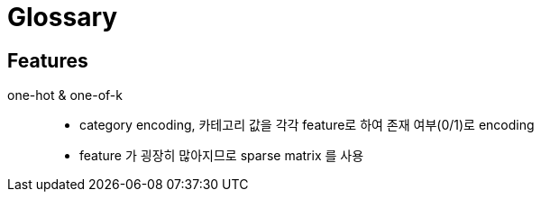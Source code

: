 = Glossary

== Features

one-hot & one-of-k::
  * category encoding, 카테고리 값을 각각 feature로 하여 존재
    여부(0/1)로 encoding
  * feature 가 굉장히 많아지므로 sparse matrix 를 사용
